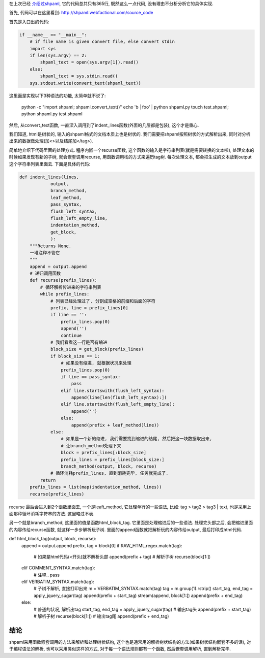 在上次已经 `介绍过shpaml <http://server.linjunhalida.com/blog/article/shpaml%E4%BB%8B%E7%BB%8D/>`_, 
它的代码总共只有365行, 既然这么一点代码, 没有理由不分析分析它的具体实现.

首先, 代码可以在这里看到: http://shpaml.webfactional.com/source_code

首先是入口出的代码:

.. code-block:: python

    if __name__ == "__main__":
        # if file name is given convert file, else convert stdin
        import sys
        if len(sys.argv) == 2:
            shpaml_text = open(sys.argv[1]).read()
        else:
            shpaml_text = sys.stdin.read()
        sys.stdout.write(convert_text(shpaml_text))

这里面是实现以下3种语法的功能, 太简单就不说了:

    python -c "import shpaml; shpaml.convert_text()"
    echo 'b | foo' | python shpaml.py
    touch test.shpaml; python shpaml.py test.shpaml

然后, 从convert_text函数, 一直深入调用到了indent_lines函数(外面的几层都是包装), 这个才是重心.

我们知道, html是树状的, 输入的shpaml格式的文档本质上也是树状的.
我们需要把shpaml按照树状的方式解析出来, 同时对分析出来的数据做处理(加<>以及结尾加</tag>).

简单地介绍下代码里面的处理方式. 程序内嵌一个recurse函数, 这个函数的输入是字符串列表(就是需要转换的文本啦), 处理文本的时候如果发现有新的子树, 就会嵌套调用recurse, 用函数调用栈的方式来遍历tag树.
每次处理文本, 都会把生成的文本放到output这个字符串列表里面去. 
下面是具体的代码:

.. code-block:: python

    def indent_lines(lines,
                output,
                branch_method,
                leaf_method,
                pass_syntax,
                flush_left_syntax,
                flush_left_empty_line,
                indentation_method,
                get_block,
                ):
        """Returns None.
        一堆注释不管它
        """
        append = output.append
        # 递归调用函数
        def recurse(prefix_lines):
            # 循环解析传进来的字符串列表
            while prefix_lines:
                # 列表已经处理过了, 分割成空格的前缀和后面的字符
                prefix, line = prefix_lines[0]
                if line == '':
                    prefix_lines.pop(0)
                    append('')
                    continue
                # 我们看看这一行是否有缩进
                block_size = get_block(prefix_lines)
                if block_size == 1:
                    # 如果没有缩进, 就根据状况来处理
                    prefix_lines.pop(0)
                    if line == pass_syntax:
                        pass
                    elif line.startswith(flush_left_syntax):
                        append(line[len(flush_left_syntax):])
                    elif line.startswith(flush_left_empty_line):
                        append('')
                    else:
                        append(prefix + leaf_method(line))
                else:
                    # 如果是一个新的缩进, 我们需要找到缩进的结尾, 然后把这一块数据取出来, 
                    # 让branch_method处理下来
                    block = prefix_lines[:block_size]
                    prefix_lines = prefix_lines[block_size:]
                    branch_method(output, block, recurse)
                # 循环消耗prefix_lines, 直到消耗完毕, 任务就完成了.
            return
        prefix_lines = list(map(indentation_method, lines))
        recurse(prefix_lines)


recurse 最后会进入到2个函数里面去, 一个是leaft_method, 它处理单行的一些语法, 比如: tag > tag2 > tag3 | text, 也是采用上面那种循环消耗字符串的方法. 这里略过不表. 

另一个就是branch_method, 这里面的值是函数html_block_tag. 它里面是处理缩进后的一些语法. 处理完头部之后, 会把缩进里面的内容传给recurse函数, 就这样一步步解析玩子树.
里面的append函数就把解析玩的内容传给output, 最后打印成html代码.

.. code-block:: python

def html_block_tag(output, block, recurse):
    append = output.append
    prefix, tag = block[0]
    if RAW_HTML.regex.match(tag):
        # 如果是html代码(<开头)就不解析头部
        append(prefix + tag)
        # 解析子树
        recurse(block[1:])
    elif COMMENT_SYNTAX.match(tag):
        # 注释..
        pass
    elif VERBATIM_SYNTAX.match(tag):
        # 子树不解析, 直接打印出来
        m = VERBATIM_SYNTAX.match(tag)
        tag = m.group(1).rstrip()
        start_tag, end_tag = apply_jquery_sugar(tag)
        append(prefix + start_tag)
        stream(append, block[1:])
        append(prefix + end_tag)
    else:
        # 普通的状况, 解析出tag
        start_tag, end_tag = apply_jquery_sugar(tag)
        # 输出tag头
        append(prefix + start_tag)
        # 解析子树
        recurse(block[1:])
        # 输出tag尾
        append(prefix + end_tag)


结论
---------------------
shpaml采用函数嵌套调用的方法来解析和处理树状结构, 这个也是通常用的解析树状结构的方法(如果树状结构嵌套不多的话), 对于编程语法的解析, 也可以采用类似这样的方式, 对于每一个语法规则都有一个函数, 然后嵌套调用解析, 直到解析完毕. 
